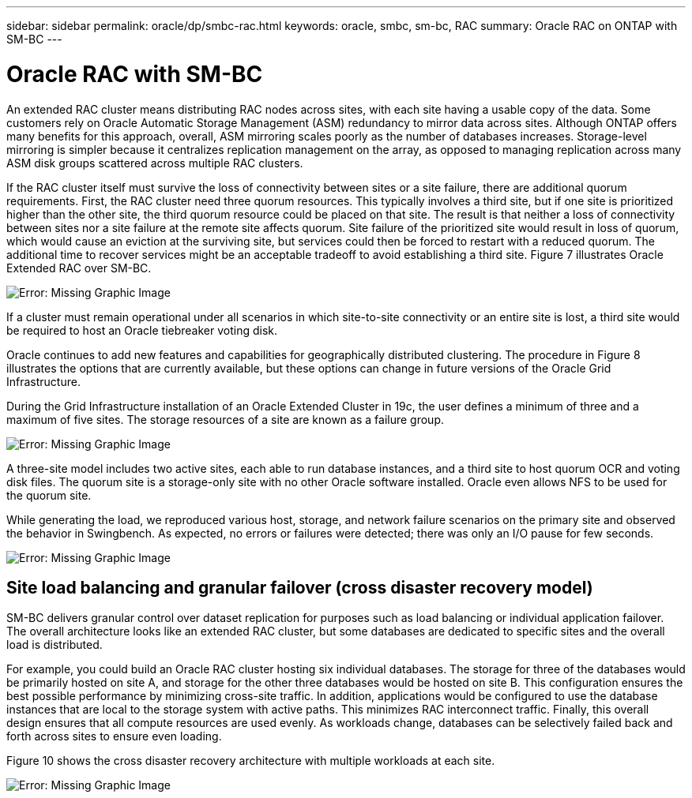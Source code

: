 ---
sidebar: sidebar
permalink: oracle/dp/smbc-rac.html
keywords: oracle, smbc, sm-bc, RAC
summary: Oracle RAC on ONTAP with SM-BC
---

= Oracle RAC with SM-BC
:hardbreaks:
:nofooter:
:icons: font
:linkattrs:
:imagesdir: ./../media/

[.lead]

An extended RAC cluster means distributing RAC nodes across sites, with each site having a usable copy of the data. Some customers rely on Oracle Automatic Storage Management (ASM) redundancy to mirror data across sites. Although ONTAP offers many benefits for this approach, overall, ASM mirroring scales poorly as the number of databases increases. Storage-level mirroring is simpler because it centralizes replication management on the array, as opposed to managing replication across many ASM disk groups scattered across multiple RAC clusters.

If the RAC cluster itself must survive the loss of connectivity between sites or a site failure, there are additional quorum requirements. First, the RAC cluster need three quorum resources. This typically involves a third site, but if one site is prioritized higher than the other site, the third quorum resource could be placed on that site. The result is that neither a loss of connectivity between sites nor a site failure at the remote site affects quorum. Site failure of the prioritized site would result in loss of quorum, which would cause an eviction at the surviving site, but services could then be forced to restart with a reduced quorum. The additional time to recover services might be an acceptable tradeoff to avoid establishing a third site. Figure 7 illustrates Oracle Extended RAC over SM-BC.

image:smbc-rac.png[Error: Missing Graphic Image]

If a cluster must remain operational under all scenarios in which site-to-site connectivity or an entire site is lost, a third site would be required to host an Oracle tiebreaker voting disk.

Oracle continues to add new features and capabilities for geographically distributed clustering. The procedure in Figure 8 illustrates the options that are currently available, but these options can change in future versions of the Oracle Grid Infrastructure.

During the Grid Infrastructure installation of an Oracle Extended Cluster in 19c, the user defines a minimum of three and a maximum of five sites. The storage resources of a site are known as a failure group.

image:smbc-racinstall.png[Error: Missing Graphic Image]

A three-site model includes two active sites, each able to run database instances, and a third site to host quorum OCR and voting disk files. The quorum site is a storage-only site with no other Oracle software installed. Oracle even allows NFS to be used for the quorum site.

While generating the load, we reproduced various host, storage, and network failure scenarios on the primary site and observed the behavior in Swingbench. As expected, no errors or failures were detected; there was only an I/O pause for few seconds.

image:smbc-swingbench.png[Error: Missing Graphic Image]

== Site load balancing and granular failover (cross disaster recovery model)

SM-BC delivers granular control over dataset replication for purposes such as load balancing or individual application failover. The overall architecture looks like an extended RAC cluster, but some databases are dedicated to specific sites and the overall load is distributed.

For example, you could build an Oracle RAC cluster hosting six individual databases. The storage for three of the databases would be primarily hosted on site A, and storage for the other three databases would be hosted on site B. This configuration ensures the best possible performance by minimizing cross-site traffic. In addition, applications would be configured to use the database instances that are local to the storage system with active paths. This minimizes RAC interconnect traffic. Finally, this overall design ensures that all compute resources are used evenly. As workloads change, databases can be selectively failed back and forth across sites to ensure even loading.

Figure 10 shows the cross disaster recovery architecture with multiple workloads at each site.

image:smbc-multiworkload.png[Error: Missing Graphic Image]
